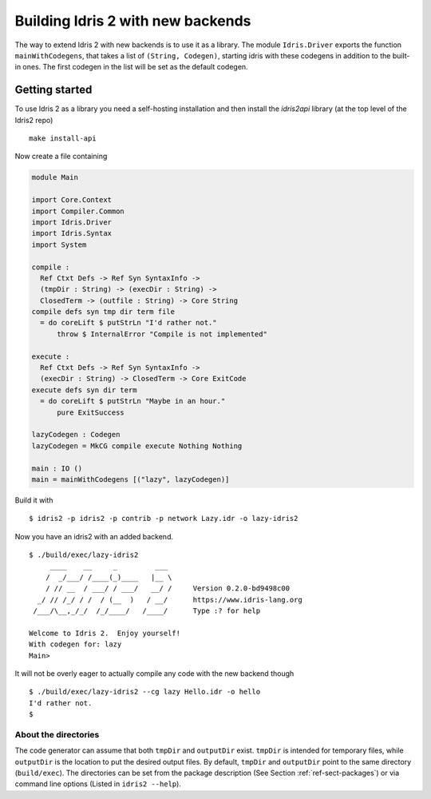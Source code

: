 **********************************
Building Idris 2 with new backends
**********************************

The way to extend Idris 2 with new backends is to use it as
a library. The module ``Idris.Driver`` exports the function
``mainWithCodegens``, that takes a list of ``(String, Codegen)``,
starting idris with these codegens in addition to the built-in ones. The first
codegen in the list will be set as the default codegen.

Getting started
===============

To use Idris 2 as a library you need a self-hosting installation and
then install the `idris2api` library (at the top level of the Idris2 repo)

::

    make install-api

Now create a file containing

.. code-block:: idris

    module Main

    import Core.Context
    import Compiler.Common
    import Idris.Driver
    import Idris.Syntax
    import System

    compile :
      Ref Ctxt Defs -> Ref Syn SyntaxInfo ->
      (tmpDir : String) -> (execDir : String) ->
      ClosedTerm -> (outfile : String) -> Core String
    compile defs syn tmp dir term file
      = do coreLift $ putStrLn "I'd rather not."
          throw $ InternalError "Compile is not implemented"

    execute :
      Ref Ctxt Defs -> Ref Syn SyntaxInfo ->
      (execDir : String) -> ClosedTerm -> Core ExitCode
    execute defs syn dir term
      = do coreLift $ putStrLn "Maybe in an hour."
          pure ExitSuccess

    lazyCodegen : Codegen
    lazyCodegen = MkCG compile execute Nothing Nothing

    main : IO ()
    main = mainWithCodegens [("lazy", lazyCodegen)]

Build it with

::

    $ idris2 -p idris2 -p contrib -p network Lazy.idr -o lazy-idris2

Now you have an idris2 with an added backend.

::

    $ ./build/exec/lazy-idris2
         ____    __     _         ___
        /  _/___/ /____(_)____   |__ \
        / // __  / ___/ / ___/   __/ /     Version 0.2.0-bd9498c00
      _/ // /_/ / /  / (__  )   / __/      https://www.idris-lang.org
     /___/\__,_/_/  /_/____/   /____/      Type :? for help

    Welcome to Idris 2.  Enjoy yourself!
    With codegen for: lazy
    Main>

It will not be overly eager to actually compile any code with the new backend though

::

    $ ./build/exec/lazy-idris2 --cg lazy Hello.idr -o hello
    I'd rather not.
    $

About the directories
---------------------

The code generator can assume that both ``tmpDir`` and ``outputDir`` exist. ``tmpDir``
is intended for temporary files, while ``outputDir`` is the location to put the desired
output files. By default, ``tmpDir`` and ``outputDir`` point to the same directory
(``build/exec``). The directories can be set from the package description (See Section
:ref:`ref-sect-packages`) or via command line options (Listed in ``idris2 --help``).
